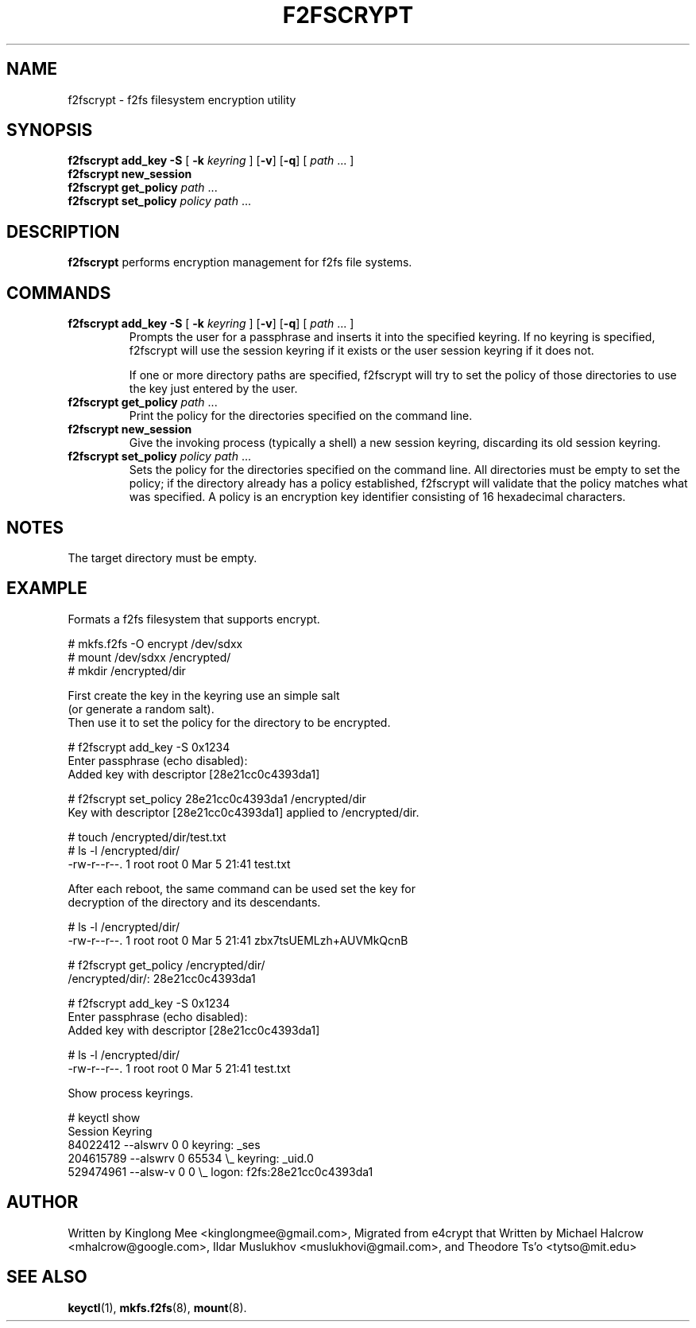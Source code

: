 .TH F2FSCRYPT 8
.SH NAME
f2fscrypt \- f2fs filesystem encryption utility
.SH SYNOPSIS
.B f2fscrypt add_key -S \fR[\fB -k \fIkeyring\fR ] [\fB-v\fR] [\fB-q\fR] [ \fI path\fR ... ]
.br
.B f2fscrypt new_session
.br
.B f2fscrypt get_policy \fIpath\fR ...
.br
.B f2fscrypt set_policy \fIpolicy path\fR ...
.SH DESCRIPTION
.B f2fscrypt
performs encryption management for f2fs file systems.
.SH COMMANDS
.TP
.B f2fscrypt add_key -S \fR[\fB -k \fIkeyring\fR ] [\fB-v\fR] [\fB-q\fR] [ \fI path\fR ... ]
Prompts the user for a passphrase and inserts it into the specified
keyring.  If no keyring is specified, f2fscrypt will use the session
keyring if it exists or the user session keyring if it does not.
.IP
If one or more directory paths are specified, f2fscrypt will try to
set the policy of those directories to use the key just entered by
the user.
.TP
.B f2fscrypt get_policy \fIpath\fR ...
Print the policy for the directories specified on the command line.
.TP
.B f2fscrypt new_session
Give the invoking process (typically a shell) a new session keyring,
discarding its old session keyring.
.TP
.B f2fscrypt set_policy \fIpolicy path\fR ...
Sets the policy for the directories specified on the command line.
All directories must be empty to set the policy; if the directory
already has a policy established, f2fscrypt will validate that the
policy matches what was specified.  A policy is an encryption key
identifier consisting of 16 hexadecimal characters.
.SH NOTES
The target directory must be empty.
.SH EXAMPLE
.nf
Formats a f2fs filesystem that supports encrypt.

.ft R
# mkfs.f2fs -O encrypt /dev/sdxx
# mount /dev/sdxx /encrypted/
# mkdir /encrypted/dir

.nf
First create the key in the keyring use an simple salt
(or generate a random salt).
Then use it to set the policy for the directory to be encrypted.

.ft R
# f2fscrypt add_key -S 0x1234
  Enter passphrase (echo disabled):
  Added key with descriptor [28e21cc0c4393da1]

# f2fscrypt set_policy 28e21cc0c4393da1 /encrypted/dir
  Key with descriptor [28e21cc0c4393da1] applied to /encrypted/dir.

# touch /encrypted/dir/test.txt
# ls -l /encrypted/dir/
  -rw-r--r--. 1 root root 0 Mar  5 21:41 test.txt

.nf
After each reboot, the same command can be used set the key for
decryption of the directory and its descendants.

.ft R
# ls -l /encrypted/dir/
  -rw-r--r--. 1 root root 0 Mar  5 21:41 zbx7tsUEMLzh+AUVMkQcnB

# f2fscrypt get_policy /encrypted/dir/
  /encrypted/dir/: 28e21cc0c4393da1

# f2fscrypt add_key -S 0x1234
  Enter passphrase (echo disabled):
  Added key with descriptor [28e21cc0c4393da1]

# ls -l /encrypted/dir/
  -rw-r--r--. 1 root root 0 Mar  5 21:41 test.txt

.nf
Show process keyrings.

.ft R
# keyctl show
  Session Keyring
    84022412 --alswrv      0     0  keyring: _ses
   204615789 --alswrv      0 65534   \\_ keyring: _uid.0
   529474961 --alsw-v      0     0   \\_ logon: f2fs:28e21cc0c4393da1

.SH AUTHOR
Written by Kinglong Mee <kinglongmee@gmail.com>,
Migrated from e4crypt that Written by Michael Halcrow <mhalcrow@google.com>,
Ildar Muslukhov <muslukhovi@gmail.com>, and Theodore Ts'o <tytso@mit.edu>
.SH SEE ALSO
.BR keyctl (1),
.BR mkfs.f2fs (8),
.BR mount (8).
